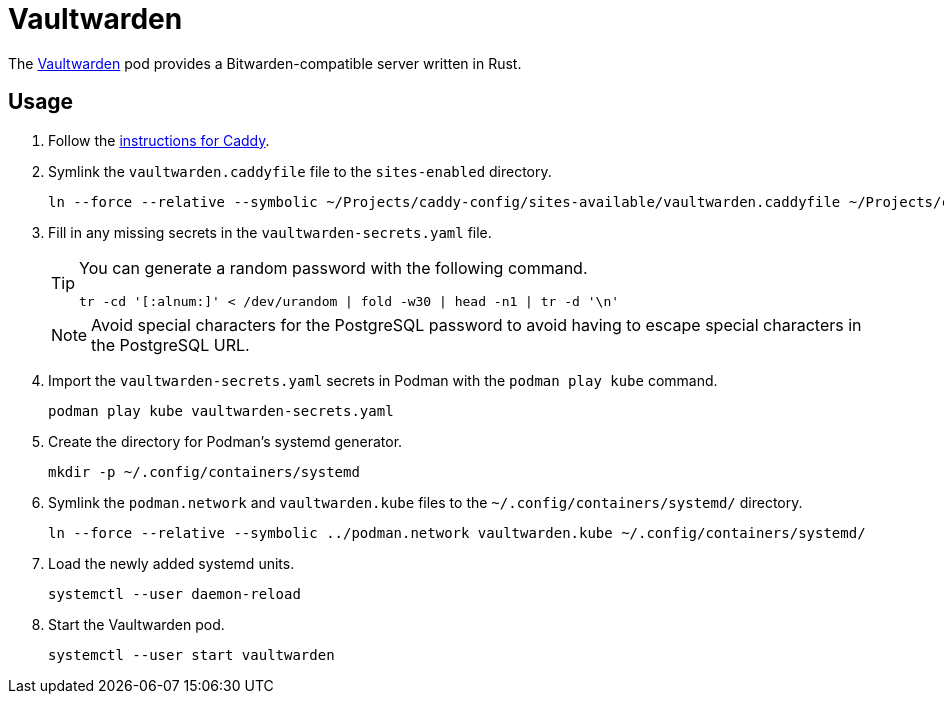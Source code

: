 = Vaultwarden
:experimental:
:icons: font
:keywords: bitwarden password rust vault vaultwarden
ifdef::env-github[]
:tip-caption: :bulb:
:note-caption: :information_source:
:important-caption: :heavy_exclamation_mark:
:caution-caption: :fire:
:warning-caption: :warning:
endif::[]
:Vaultwarden: https://github.com/dani-garcia/vaultwarden[Vaultwarden]

The {Vaultwarden} pod provides a Bitwarden-compatible server written in Rust.

== Usage

. Follow the <<../caddy/README.adoc,instructions for Caddy>>.

. Symlink the `vaultwarden.caddyfile` file to the `sites-enabled` directory.
+
[,sh]
----
ln --force --relative --symbolic ~/Projects/caddy-config/sites-available/vaultwarden.caddyfile ~/Projects/caddy-config/sites-enabled/vaultwarden.caddyfile
----

. Fill in any missing secrets in the `vaultwarden-secrets.yaml` file.
+
--
[TIP]
====
You can generate a random password with the following command.

[,sh]
----
tr -cd '[:alnum:]' < /dev/urandom | fold -w30 | head -n1 | tr -d '\n'
----
====

[NOTE]
====
Avoid special characters for the PostgreSQL password to avoid having to escape special characters in the PostgreSQL URL.
====
--

. Import the `vaultwarden-secrets.yaml` secrets in Podman with the `podman play kube` command.
+
[,sh]
----
podman play kube vaultwarden-secrets.yaml
----

. Create the directory for Podman's systemd generator.
+
[,sh]
----
mkdir -p ~/.config/containers/systemd
----

. Symlink the `podman.network` and `vaultwarden.kube` files to the `~/.config/containers/systemd/` directory.
+
[,sh]
----
ln --force --relative --symbolic ../podman.network vaultwarden.kube ~/.config/containers/systemd/
----

. Load the newly added systemd units.
+
[,sh]
----
systemctl --user daemon-reload
----

. Start the Vaultwarden pod.
+
[,sh]
----
systemctl --user start vaultwarden
----
